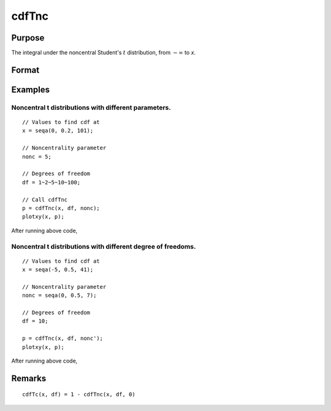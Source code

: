 
cdfTnc
==============================================

Purpose
----------------

The integral under the noncentral Student's :math:`t` distribution, from
:math:`-∞` to *x*. 

Format
----------------
.. function:: p = cdfTnc(x, df, nonc)

    :param x: values of upper limits of integrals.
    :type x: NxK matrix

    :param df: ExE conformable with *x*, the degrees of freedom, :math:`df > 0`.
    :type df: LxM matrix

    :param nonc: ExE conformable with *x*, the noncentrality parameter. This is the square root of the noncentrality parameter that sometimes goes under the symbol :math:`\lambda`.
    :type nonc: PxQ matrix

    :return p: Each element in *p* is the cumulative distribution function of the noncentral Student's t distribution evaluated at the corresponding element in *x*.

    :rtype p: max(N,L,P) by max(K,M,Q) matrix

Examples
----------------

Noncentral t distributions with different parameters.
+++++++++++++++++++++++++++++++++++++++++++++++++++++

::

    // Values to find cdf at
    x = seqa(0, 0.2, 101);

    // Noncentrality parameter
    nonc = 5;

    // Degrees of freedom
    df = 1~2~5~10~100;

    // Call cdfTnc
    p = cdfTnc(x, df, nonc);
    plotxy(x, p);

After running above code,

.. figure:: _static/images/cdfTnc_1.png

Noncentral t distributions with different degree of freedoms.
+++++++++++++++++++++++++++++++++++++++++++++++++++++++++++++

::

    // Values to find cdf at
    x = seqa(-5, 0.5, 41);

    // Noncentrality parameter
    nonc = seqa(0, 0.5, 7);

    // Degrees of freedom
    df = 10;

    p = cdfTnc(x, df, nonc');
    plotxy(x, p);

After running above code,

.. figure:: _static/images/cdfTnc_2.png


Remarks
------------

::

    cdfTc(x, df) = 1 - cdfTnc(x, df, 0)

.. seealso:: Functions :func:`cdfFnc`, :func:`cdfChinc`
